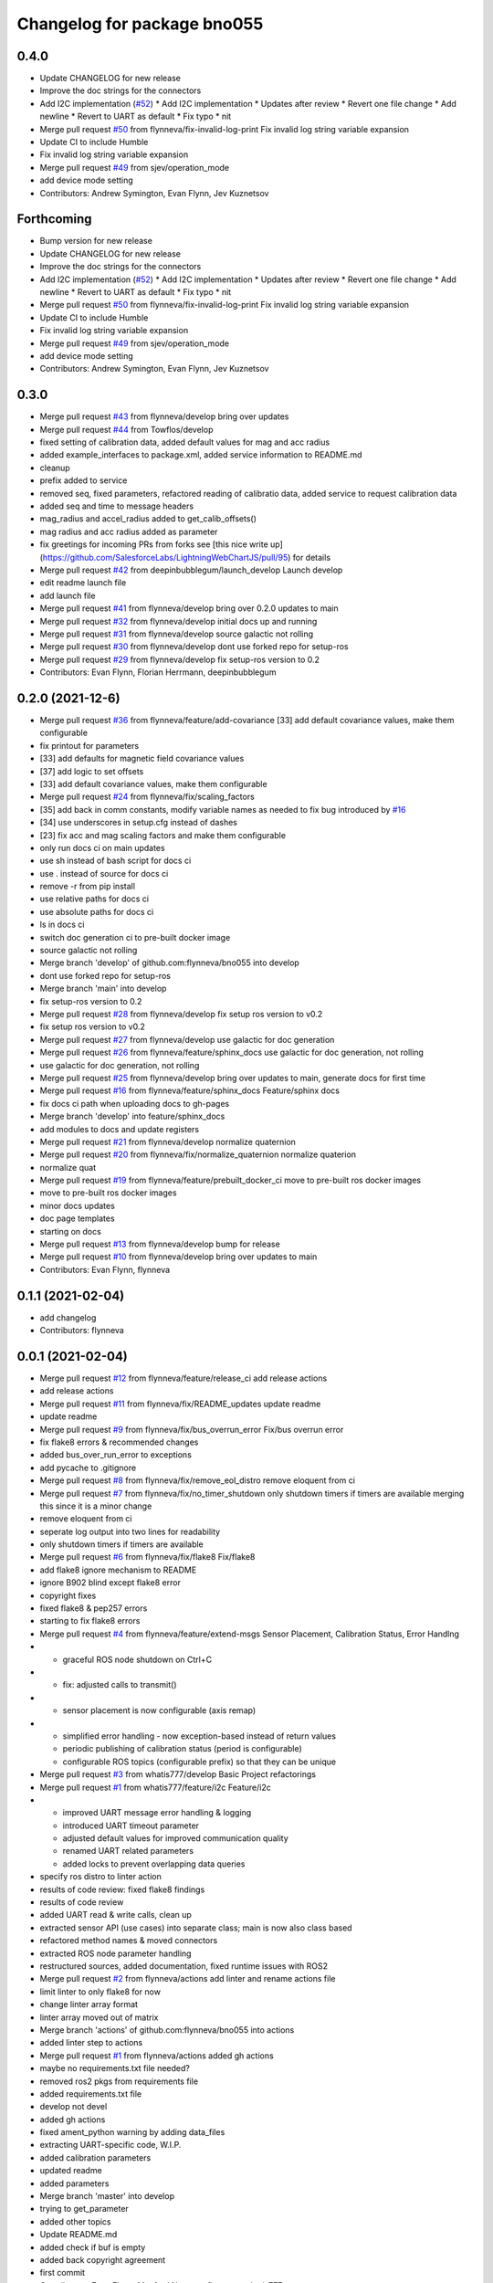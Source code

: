 ^^^^^^^^^^^^^^^^^^^^^^^^^^^^
Changelog for package bno055
^^^^^^^^^^^^^^^^^^^^^^^^^^^^

0.4.0
-----------
* Update CHANGELOG for new release
* Improve the doc strings for the connectors
* Add I2C implementation (`#52 <https://github.com/flynneva/bno055/issues/52>`_)
  * Add I2C implementation
  * Updates after review
  * Revert one file change
  * Add newline
  * Revert to UART as default
  * Fix typo
  * nit
* Merge pull request `#50 <https://github.com/flynneva/bno055/issues/50>`_ from flynneva/fix-invalid-log-print
  Fix invalid log string variable expansion
* Update CI to include Humble
* Fix invalid log string variable expansion
* Merge pull request `#49 <https://github.com/flynneva/bno055/issues/49>`_ from sjev/operation_mode
* add device mode setting
* Contributors: Andrew Symington, Evan Flynn, Jev Kuznetsov

Forthcoming
-----------
* Bump version for new release
* Update CHANGELOG for new release
* Improve the doc strings for the connectors
* Add I2C implementation (`#52 <https://github.com/flynneva/bno055/issues/52>`_)
  * Add I2C implementation
  * Updates after review
  * Revert one file change
  * Add newline
  * Revert to UART as default
  * Fix typo
  * nit
* Merge pull request `#50 <https://github.com/flynneva/bno055/issues/50>`_ from flynneva/fix-invalid-log-print
  Fix invalid log string variable expansion
* Update CI to include Humble
* Fix invalid log string variable expansion
* Merge pull request `#49 <https://github.com/flynneva/bno055/issues/49>`_ from sjev/operation_mode
* add device mode setting
* Contributors: Andrew Symington, Evan Flynn, Jev Kuznetsov

0.3.0
-----------
* Merge pull request `#43 <https://github.com/flynneva/bno055/issues/43>`_ from flynneva/develop
  bring over updates
* Merge pull request `#44 <https://github.com/flynneva/bno055/issues/44>`_ from Towflos/develop
* fixed setting of calibration data, added default values for mag and acc radius
* added example_interfaces to package.xml, added service information to README.md
* cleanup
* prefix added to service
* removed seq, fixed parameters, refactored reading of calibratio data, added service to request calibration data
* added seq and time to message headers
* mag_radius and accel_radius added to get_calib_offsets()
* mag radius and acc radius added as parameter
* fix greetings for incoming PRs from forks
  see [this nice write up](https://github.com/SalesforceLabs/LightningWebChartJS/pull/95) for details
* Merge pull request `#42 <https://github.com/flynneva/bno055/issues/42>`_ from deepinbubblegum/launch_develop
  Launch develop
* edit readme launch file
* add launch file
* Merge pull request `#41 <https://github.com/flynneva/bno055/issues/41>`_ from flynneva/develop
  bring over 0.2.0 updates to main
* Merge pull request `#32 <https://github.com/flynneva/bno055/issues/32>`_ from flynneva/develop
  initial docs up and running
* Merge pull request `#31 <https://github.com/flynneva/bno055/issues/31>`_ from flynneva/develop
  source galactic not rolling
* Merge pull request `#30 <https://github.com/flynneva/bno055/issues/30>`_ from flynneva/develop
  dont use forked repo for setup-ros
* Merge pull request `#29 <https://github.com/flynneva/bno055/issues/29>`_ from flynneva/develop
  fix setup-ros version to 0.2
* Contributors: Evan Flynn, Florian Herrmann, deepinbubblegum

0.2.0 (2021-12-6)
-----------------
* Merge pull request `#36 <https://github.com/flynneva/bno055/issues/36>`_ from flynneva/feature/add-covariance
  [33] add default covariance values, make them configurable
* fix printout for parameters
* [33] add defaults for magnetic field covariance values
* [37] add logic to set offsets
* [33] add default covariance values, make them configurable
* Merge pull request `#24 <https://github.com/flynneva/bno055/issues/24>`_ from flynneva/fix/scaling_factors
* [35] add back in comm constants, modify variable names as needed to fix bug introduced by `#16 <https://github.com/flynneva/bno055/issues/16>`_
* [34] use underscores in setup.cfg instead of dashes
* [23] fix acc and mag scaling factors and make them configurable
* only run docs ci on main updates
* use sh instead of bash script for docs ci
* use . instead of source for docs ci
* remove -r from pip install
* use relative paths for docs ci
* use absolute paths for docs ci
* ls in docs ci
* switch doc generation ci to pre-built docker image
* source galactic not rolling
* Merge branch 'develop' of github.com:flynneva/bno055 into develop
* dont use forked repo for setup-ros
* Merge branch 'main' into develop
* fix setup-ros version to 0.2
* Merge pull request `#28 <https://github.com/flynneva/bno055/issues/28>`_ from flynneva/develop
  fix setup ros version to v0.2
* fix setup ros version to v0.2
* Merge pull request `#27 <https://github.com/flynneva/bno055/issues/27>`_ from flynneva/develop
  use galactic for doc generation
* Merge pull request `#26 <https://github.com/flynneva/bno055/issues/26>`_ from flynneva/feature/sphinx_docs
  use galactic for doc generation, not rolling
* use galactic for doc generation, not rolling
* Merge pull request `#25 <https://github.com/flynneva/bno055/issues/25>`_ from flynneva/develop
  bring over updates to main, generate docs for first time
* Merge pull request `#16 <https://github.com/flynneva/bno055/issues/16>`_ from flynneva/feature/sphinx_docs
  Feature/sphinx docs
* fix docs ci path when uploading docs to gh-pages
* Merge branch 'develop' into feature/sphinx_docs
* add modules to docs and update registers
* Merge pull request `#21 <https://github.com/flynneva/bno055/issues/21>`_ from flynneva/develop
  normalize quaternion
* Merge pull request `#20 <https://github.com/flynneva/bno055/issues/20>`_ from flynneva/fix/normalize_quaternion
  normalize quaterion
* normalize quat
* Merge pull request `#19 <https://github.com/flynneva/bno055/issues/19>`_ from flynneva/feature/prebuilt_docker_ci
  move to pre-built ros docker images
* move to pre-built ros docker images
* minor docs updates
* doc page templates
* starting on docs
* Merge pull request `#13 <https://github.com/flynneva/bno055/issues/13>`_ from flynneva/develop
  bump for release
* Merge pull request `#10 <https://github.com/flynneva/bno055/issues/10>`_ from flynneva/develop
  bring over updates to main
* Contributors: Evan Flynn, flynneva

0.1.1 (2021-02-04)
------------------
* add changelog
* Contributors: flynneva

0.0.1 (2021-02-04)
------------------
* Merge pull request `#12 <https://github.com/flynneva/bno055/issues/12>`_ from flynneva/feature/release_ci
  add release actions
* add release actions
* Merge pull request `#11 <https://github.com/flynneva/bno055/issues/11>`_ from flynneva/fix/README_updates
  update readme
* update readme
* Merge pull request `#9 <https://github.com/flynneva/bno055/issues/9>`_ from flynneva/fix/bus_overrun_error
  Fix/bus overrun error
* fix flake8 errors & recommended changes
* added bus_over_run_error to exceptions
* add pycache to .gitignore
* Merge pull request `#8 <https://github.com/flynneva/bno055/issues/8>`_ from flynneva/fix/remove_eol_distro
  remove eloquent from ci
* Merge pull request `#7 <https://github.com/flynneva/bno055/issues/7>`_ from flynneva/fix/no_timer_shutdown
  only shutdown timers if timers are available
  merging this since it is a minor change
* remove eloquent from ci
* seperate log output into two lines for readability
* only shutdown timers if timers are available
* Merge pull request `#6 <https://github.com/flynneva/bno055/issues/6>`_ from flynneva/fix/flake8
  Fix/flake8
* add flake8 ignore mechanism to README
* ignore B902 blind except flake8 error
* copyright fixes
* fixed flake8 & pep257 errors
* starting to fix flake8 errors
* Merge pull request `#4 <https://github.com/flynneva/bno055/issues/4>`_ from flynneva/feature/extend-msgs
  Sensor Placement, Calibration Status, Error Handlng
* - graceful ROS node shutdown on Ctrl+C
* - fix: adjusted calls to transmit()
* - sensor placement is now configurable (axis remap)
* - simplified error handling - now exception-based instead of return values
  - periodic publishing of calibration status (period is configurable)
  - configurable ROS topics (configurable prefix) so that they can be unique
* Merge pull request `#3 <https://github.com/flynneva/bno055/issues/3>`_ from whatis777/develop
  Basic Project refactorings
* Merge pull request `#1 <https://github.com/flynneva/bno055/issues/1>`_ from whatis777/feature/i2c
  Feature/i2c
* - improved UART message error handling & logging
  - introduced UART timeout parameter
  - adjusted default values for improved communication quality
  - renamed UART related parameters
  - added locks to prevent overlapping data queries
* specify ros distro to linter action
* results of code review: fixed flake8 findings
* results of code review
* added UART read & write calls, clean up
* extracted sensor API (use cases) into separate class; main is now also class based
* refactored method names & moved connectors
* extracted ROS node parameter handling
* restructured sources, added documentation, fixed runtime issues with ROS2
* Merge pull request `#2 <https://github.com/flynneva/bno055/issues/2>`_ from flynneva/actions
  add linter and rename actions file
* limit linter to only flake8 for now
* change linter array format
* linter array moved out of matrix
* Merge branch 'actions' of github.com:flynneva/bno055 into actions
* added linter step to actions
* Merge pull request `#1 <https://github.com/flynneva/bno055/issues/1>`_ from flynneva/actions
  added gh actions
* maybe no requirements.txt file needed?
* removed ros2 pkgs from requirements file
* added requirements.txt file
* develop not devel
* added gh actions
* fixed ament_python warning by adding data_files
* extracting UART-specific code, W.I.P.
* added calibration parameters
* updated readme
* added parameters
* Merge branch 'master' into develop
* trying to get_parameter
* added other topics
* Update README.md
* added check if buf is empty
* added back copyright agreement
* first commit
* Contributors: Evan Flynn, Manfred Novotny, flynneva, whatis777
